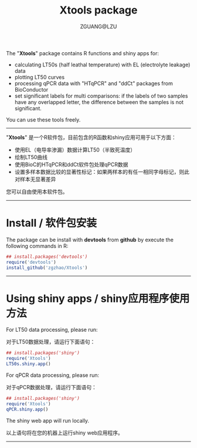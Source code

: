 #+TITLE: Xtools package
#+AUTHOR: ZGUANG@LZU
#+OPTIONS: toc:nil ^:{} html-style:nil html-scripts:nil
#+STARTUP: showall

The "*Xtools*" package contains R functions and shiny apps for:
+ calculating LT50s (half leathal temperature) with EL (electrolyte leakage) data
+ plotting LT50 curves
+ processing qPCR data with "HTqPCR" and "ddCt" packages from BioConductor
+ set significant labels for multi comparisons: if the labels of two samples have any overlapped letter, the difference between the samples is not significant.

You can use these tools freely.
--------------

"*Xtools*" 是一个R软件包，目前包含的R函数和shiny应用可用于以下方面：
+ 使用EL（电导率渗漏）数据计算LT50（半致死温度）
+ 绘制LT50曲线
+ 使用BioC的HTqPCR和ddCt软件包处理qPCR数据
+ 设置多样本数据比较的显著性标记：如果两样本的有任一相同字母标记，则此对样本无显著差异

您可以自由使用本软件包。
---------------

* Install / 软件包安装
The package can be install with *devtools* from *github* by execute the following commands in R:
#+BEGIN_SRC R :exports code :tangle no :eval never :ravel eval=FALSE
  ## install.packages('devtools')
  require('devtools')
  install_github('zgzhao/Xtools')
#+END_SRC
-------------

* Using shiny apps / shiny应用程序使用方法

For LT50 data processing, please run:

对于LT50数据处理，请运行下面语句：
#+BEGIN_SRC R :exports code :tangle no :eval never :ravel eval=FALSE
  ## install.packages('shiny')
  require('Xtools')
  LT50s.shiny.app()
#+END_SRC

For qPCR data processing, please run:

对于qPCR数据处理，请运行下面语句：
#+BEGIN_SRC R :exports code :tangle no :eval never :ravel eval=FALSE
  ## install.packages('shiny')
  require('Xtools')
  qPCR.shiny.app()
#+END_SRC

The shiny web app will run locally.

以上语句将在您的机器上运行shiny web应用程序。

--------------------
